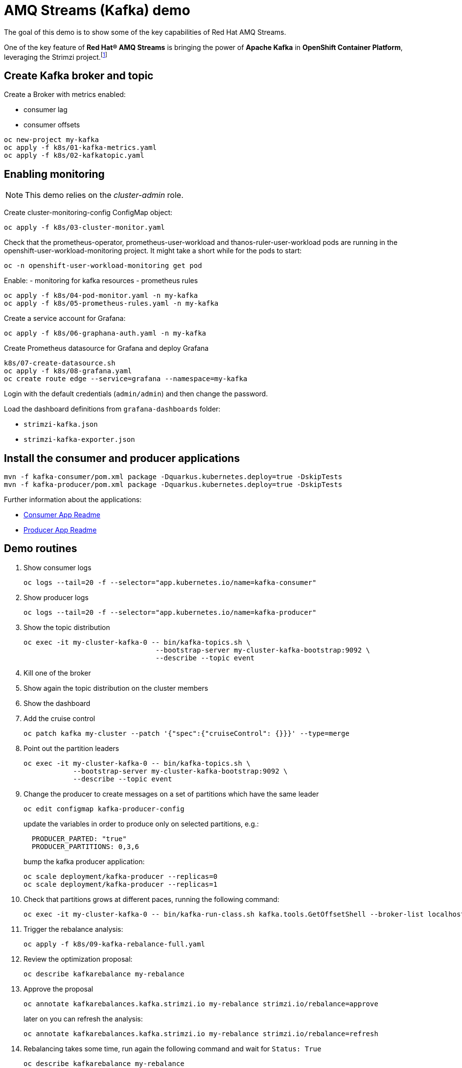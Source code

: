 = AMQ Streams (Kafka) demo

The goal of this demo is to show some of the key capabilities of Red Hat AMQ Streams.

One of the key feature of *Red Hat® AMQ Streams* is bringing the power of *Apache Kafka* in *OpenShift Container Platform*, leveraging the Strimzi project.footnote:[https://strimzi.io/]

== Create Kafka broker and topic

Create a Broker with metrics enabled:

- consumer lag
- consumer offsets

[source,ruby]
----
oc new-project my-kafka
oc apply -f k8s/01-kafka-metrics.yaml
oc apply -f k8s/02-kafkatopic.yaml
----

== Enabling monitoring

NOTE: This demo relies on the _cluster-admin_ role.

Create cluster-monitoring-config ConfigMap object:

[source,shell]
----
oc apply -f k8s/03-cluster-monitor.yaml
----

Check that the prometheus-operator, prometheus-user-workload and thanos-ruler-user-workload pods are running in the openshift-user-workload-monitoring project. It might take a short while for the pods to start:

[source,shell]
----
oc -n openshift-user-workload-monitoring get pod
----

Enable:
- monitoring for kafka resources
- prometheus rules


[source,shell]
----
oc apply -f k8s/04-pod-monitor.yaml -n my-kafka
oc apply -f k8s/05-prometheus-rules.yaml -n my-kafka
----

Create a service account for Grafana:

[source,shell]
----
oc apply -f k8s/06-graphana-auth.yaml -n my-kafka
----

Create Prometheus datasource for Grafana and deploy Grafana

[source,shell]
----
k8s/07-create-datasource.sh
oc apply -f k8s/08-grafana.yaml
oc create route edge --service=grafana --namespace=my-kafka
----

Login with the default credentials (`admin/admin`) and then change the password.

Load the dashboard definitions from `grafana-dashboards` folder:

- `strimzi-kafka.json`
- `strimzi-kafka-exporter.json`

== Install the consumer and producer applications

[source,shell]
----
mvn -f kafka-consumer/pom.xml package -Dquarkus.kubernetes.deploy=true -DskipTests
mvn -f kafka-producer/pom.xml package -Dquarkus.kubernetes.deploy=true -DskipTests
----

Further information about the applications:

* file:///kafka-consumer/README.md[Consumer App Readme]

* file:///kafka-producer/README.md[Producer App Readme]

== Demo routines

. Show consumer logs
+
[source,shell]
----
oc logs --tail=20 -f --selector="app.kubernetes.io/name=kafka-consumer"
----

. Show producer logs
+
[source,shell]
----
oc logs --tail=20 -f --selector="app.kubernetes.io/name=kafka-producer"
----

. Show the topic distribution
+
[source,shell]
----
oc exec -it my-cluster-kafka-0 -- bin/kafka-topics.sh \
                                --bootstrap-server my-cluster-kafka-bootstrap:9092 \
                                --describe --topic event
----

. Kill one of the broker

. Show again the topic distribution on the cluster members

. Show the dashboard

. Add the cruise control
+
[source,shell]
----
oc patch kafka my-cluster --patch '{"spec":{"cruiseControl": {}}}' --type=merge
----

. Point out the partition leaders
+
[source,shell]
----
oc exec -it my-cluster-kafka-0 -- bin/kafka-topics.sh \
            --bootstrap-server my-cluster-kafka-bootstrap:9092 \
            --describe --topic event
----

. Change the producer to create messages on a set of partitions which have the same leader
+
[source,shell]
----
oc edit configmap kafka-producer-config
----
+
update the variables in order to produce only on selected partitions, e.g.:
+
[source,shell]
----
  PRODUCER_PARTED: "true"
  PRODUCER_PARTITIONS: 0,3,6
----
+
bump the kafka producer application:
+
[source,shell]
----
oc scale deployment/kafka-producer --replicas=0
oc scale deployment/kafka-producer --replicas=1
----

. Check that partitions grows at different paces, running the following command:
+
[source,shell]
----
oc exec -it my-cluster-kafka-0 -- bin/kafka-run-class.sh kafka.tools.GetOffsetShell --broker-list localhost:9092 --topic event
----

. Trigger the rebalance analysis:
+
[source,shell]
----
oc apply -f k8s/09-kafka-rebalance-full.yaml
----

. Review the optimization proposal:
+
[source,shell]
----
oc describe kafkarebalance my-rebalance
----

. Approve the proposal
+
[source,shell]
----
oc annotate kafkarebalances.kafka.strimzi.io my-rebalance strimzi.io/rebalance=approve
----
+
later on you can refresh the analysis:
+
[source,shell]
----
oc annotate kafkarebalances.kafka.strimzi.io my-rebalance strimzi.io/rebalance=refresh
----

. Rebalancing takes some time, run again the following command and wait for `Status: True`
+
[source,shell]
----
oc describe kafkarebalance my-rebalance
----

. Run again the decribe topic command, you should spot the overloaded partitions moved on different leaders:
+
[source,shell]
----
oc exec -it my-cluster-kafka-0 -- bin/kafka-topics.sh \
            --bootstrap-server my-cluster-kafka-bootstrap:9092 \
            --describe --topic event
----

== Clean up

Delete only the kafka broker and the topics:

[source,shell]
----
oc delete kafkatopics --selector="strimzi.io/cluster=my-cluster"
oc delete kafka my-cluster
----

Drop the PVC:

[source,shell]
----
oc delete pvc --selector="strimzi.io/cluster=my-cluster"
----
